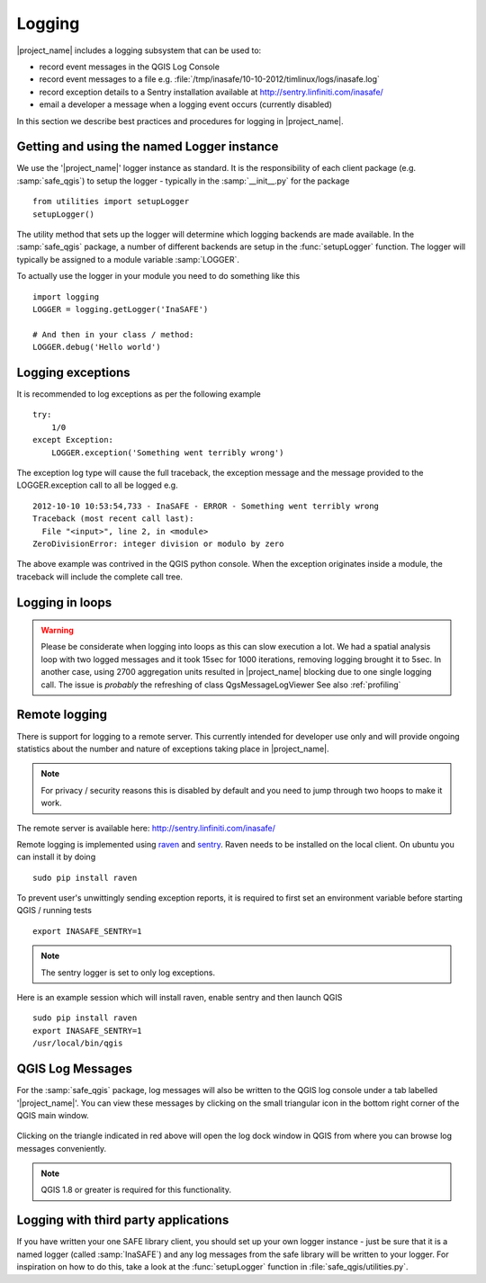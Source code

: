.. _logging:

Logging
=======

|project_name| includes a logging subsystem that can be used to:

* record event messages in the QGIS Log Console
* record event messages to a file e.g.
  :file:`/tmp/inasafe/10-10-2012/timlinux/logs/inasafe.log`
* record exception details to a Sentry installation available at
  http://sentry.linfiniti.com/inasafe/
* email a developer a message when a logging event occurs (currently disabled)

In this section we describe best practices and procedures for logging in
|project_name|.

Getting and using the named Logger instance
-------------------------------------------

We use the '|project_name|' logger instance as standard.
It is the responsibility of each client package (e.g. :samp:`safe_qgis`) to
setup the logger - typically in the :samp:`__init__.py` for the package
::

    from utilities import setupLogger
    setupLogger()

The utility method that sets up the logger will determine which logging
backends are made available.
In the :samp:`safe_qgis` package, a number of different backends are setup in
the :func:`setupLogger` function.
The logger will typically be assigned to a module variable :samp:`LOGGER`.

To actually use the logger in your module you need to do something like this
::

    import logging
    LOGGER = logging.getLogger('InaSAFE')

    # And then in your class / method:
    LOGGER.debug('Hello world')

Logging exceptions
------------------

It is recommended to log exceptions as per the following example
::

    try:
        1/0
    except Exception:
        LOGGER.exception('Something went terribly wrong')

The exception log type will cause the full traceback, the exception message
and the message provided to the LOGGER.exception call to all be logged e.g.
::

    2012-10-10 10:53:54,733 - InaSAFE - ERROR - Something went terribly wrong
    Traceback (most recent call last):
      File "<input>", line 2, in <module>
    ZeroDivisionError: integer division or modulo by zero

The above example was contrived in the QGIS python console.
When the exception originates inside a module, the traceback will include the
complete call tree.

Logging in loops
----------------

.. warning::
   Please be considerate when logging into loops as this can slow execution a
   lot.
   We had a spatial analysis loop with two logged messages and it took 15sec
   for 1000 iterations, removing logging brought it to 5sec.
   In another case, using 2700 aggregation units resulted in |project_name|
   blocking due to one single logging call.
   The issue is *probably* the refreshing of class QgsMessageLogViewer
   See also :ref:`profiling`

Remote logging
--------------

There is support for logging to a remote server.
This currently intended for developer use only and will provide ongoing
statistics about the number and nature of exceptions taking place in
|project_name|.

.. note:: For privacy / security reasons this is disabled by default and you
    need to jump through two hoops to make it work.

The remote server is available here: http://sentry.linfiniti.com/inasafe/

Remote logging is implemented using `raven <http://pypi.python.org/pypi/raven>`_
and `sentry <http://pypi.python.org/pypi/sentry>`_.
Raven needs to be installed on the local client.
On ubuntu you can install it by doing
::

    sudo pip install raven

To prevent user's unwittingly sending exception reports, it is required to
first set an environment variable before starting QGIS / running tests
::

    export INASAFE_SENTRY=1

.. note:: The sentry logger is set to only log exceptions.

Here is an example session which will install raven, enable sentry and then
launch QGIS
::

    sudo pip install raven
    export INASAFE_SENTRY=1
    /usr/local/bin/qgis

QGIS Log Messages
-----------------

For the :samp:`safe_qgis` package, log messages will also be written to the
QGIS log console under a tab labelled '|project_name|'.
You can view these messages by clicking on the small triangular icon in the
bottom right corner of the QGIS main window.

.. figure:: /static/log-notifications.png
   :align:   center

Clicking on the triangle indicated in red above will open the log dock window
in QGIS from where you can browse log messages conveniently.

.. figure:: /static/log-view.png
   :align:   center

.. note:: QGIS 1.8 or greater is required for this functionality.

Logging with third party applications
-------------------------------------

If you have written your one SAFE library client, you should set up your own
logger instance - just be sure that it is a named logger (called
:samp:`InaSAFE`) and any log messages from the safe library will be written
to your logger.
For inspiration on how to do this, take a look at the :func:`setupLogger`
function in :file:`safe_qgis/utilities.py`.
